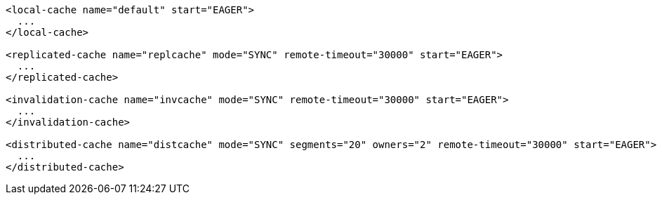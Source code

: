 [source,xml,options="nowrap"]
----
<local-cache name="default" start="EAGER">
  ...
</local-cache>

<replicated-cache name="replcache" mode="SYNC" remote-timeout="30000" start="EAGER">
  ...
</replicated-cache>

<invalidation-cache name="invcache" mode="SYNC" remote-timeout="30000" start="EAGER">
  ...
</invalidation-cache>

<distributed-cache name="distcache" mode="SYNC" segments="20" owners="2" remote-timeout="30000" start="EAGER">
  ...
</distributed-cache>
----
